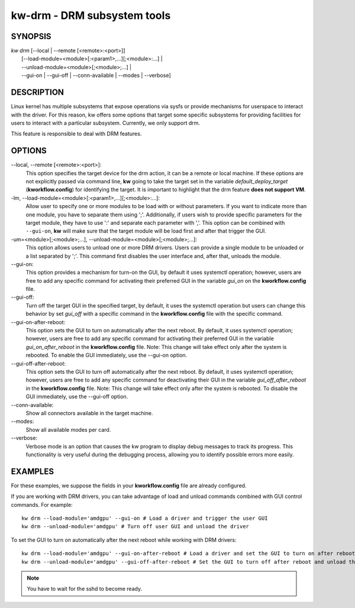 ============================
kw-drm - DRM subsystem tools
============================

.. _drm-doc:

SYNOPSIS
========
| *kw* *drm* [\--local | \--remote [<remote>:<port>]]
|            [\--load-module=<module>[:<param1>,...][;<module>:...] |
|            \--unload-module=<module>[;<module>;...] |
|            \--gui-on | \--gui-off | \--conn-available | \--modes | \--verbose]

DESCRIPTION
===========
Linux kernel has multiple subsystems that expose operations via sysfs or
provide mechanisms for userspace to interact with the driver. For this reason,
kw offers some options that target some specific subsystems for providing
facilities for users to interact with a particular subsystem. Currently, we
only support drm.

This feature is responsible to deal with DRM features.

OPTIONS
=======
\--local, \--remote [<remote>:<port>]:
  This option specifies the target device for the drm action, it can be a
  remote or local machine. If these options are not explicitly passed via
  command line, **kw** going to take the target set in the variable
  *default_deploy_target* (**kworkflow.config**) for identifying the target.
  It is important to highlight that the drm feature **does not support VM**.

-lm, \--load-module=<module>[:<param1>,...][;<module>:...]:
  Allow user to specify one or more modules to be load with or without
  parameters. If you want to indicate more than one module, you have to
  separate them using ';'. Additionally, if users wish to provide specific
  parameters for the target module, they have to use ':' and separate each
  parameter with ','. This option can be combined with ``--gui-on``, **kw**
  will make sure that the target module will be load first and after that
  trigger the GUI.

-um=<module>[;<module>;...], \--unload-module=<module>[;<module>;...]:
  This option allows users to unload one or more DRM drivers. Users can provide
  a single module to be unloaded or a list separated by ';'. This command first
  disables the user interface and, after that, unloads the module.

\--gui-on:
  This option provides a mechanism for turn-on the GUI, by default
  it uses systemctl operation; however, users are free to add any specific
  command for activating their preferred GUI in the variable *gui_on* on the
  **kworkflow.config** file.

\--gui-off:
  Turn off the target GUI in the specified target, by default, it uses the
  systemctl operation but users can change this behavior by set *gui_off* with
  a specific command in the **kworkflow.config** file with the specific command.

\--gui-on-after-reboot:
  This option sets the GUI to turn on automatically after the next reboot. By default,
  it uses systemctl operation; however, users are free to add any specific
  command for activating their preferred GUI in the variable *gui_on_after_reboot*
  in the **kworkflow.config** file.
  Note: This change will take effect only after the system is rebooted. To enable
  the GUI immediately, use the --gui-on option.

\--gui-off-after-reboot:
  This option sets the GUI to turn off automatically after the next reboot. By default,
  it uses systemctl operation; however, users are free to add any specific
  command for deactivating their GUI in the variable *gui_off_after_reboot*
  in the **kworkflow.config** file.
  Note: This change will take effect only after the system is rebooted. To disable
  the GUI immediately, use the --gui-off option.

\--conn-available:
  Show all connectors available in the target machine.

\--modes:
  Show all available modes per card.

\--verbose:
  Verbose mode is an option that causes the kw program to display debug messages to track
  its progress. This functionality is very useful during the debugging process, allowing
  you to identify possible errors more easily.

EXAMPLES
========
For these examples, we suppose the fields in your **kworkflow.config** file are
already configured.

If you are working with DRM drivers, you can take advantage of load and unload
commands combined with GUI control commands. For example::

  kw drm --load-module='amdgpu' --gui-on # Load a driver and trigger the user GUI
  kw drm --unload-module='amdgpu' # Turn off user GUI and unload the driver

To set the GUI to turn on automatically after the next reboot while working with DRM drivers::

  kw drm --load-module='amdgpu' --gui-on-after-reboot # Load a driver and set the GUI to turn on after reboot
  kw drm --unload-module='amdgpu' --gui-off-after-reboot # Set the GUI to turn off after reboot and unload the driver

.. note:: You have to wait for the sshd to become ready.
